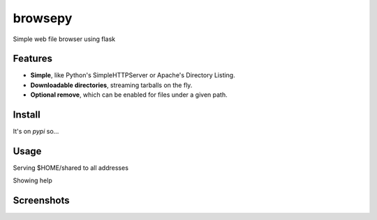 browsepy
========

.. image:: http://img.shields.io/travis/ergoithz/browsepy.svg?style=flat-square
  :target: https://travis-ci.org/ergoithz/browsepy
  :alt: Build status

.. image:: http://img.shields.io/coveralls/ergoithz/browsepy.svg?style=flat-square
  :target: https://coveralls.io/r/ergoithz/browsepy
  :alt: Test coverage

.. image:: http://img.shields.io/pypi/l/browsepy.svg?style=flat-square
  :target: https://pypi.python.org/pypi/browsepy/
  :alt: License

.. image:: http://img.shields.io/pypi/v/browsepy.svg?style=flat-square
  :target: https://pypi.python.org/pypi/browsepy/
  :alt: Latest Version

.. image:: http://img.shields.io/pypi/dm/browsepy.svg?style=flat-square
  :target: https://pypi.python.org/pypi/browsepy/
  :alt: Downloads

.. image:: http://img.shields.io/badge/python-2.7+,_3.3+-FFC100.svg?style=flat-square
  :alt: Python 2.7+, 3.3+

Simple web file browser using flask

Features
--------

* **Simple**, like Python's SimpleHTTPServer or Apache's Directory Listing.
* **Downloadable directories**, streaming tarballs on the fly.
* **Optional remove**, which can be enabled for files under a given path.

Install
-------

It's on `pypi` so...

.. _pypi: https://pypi.python.org/pypi/browsepy/

.. code-block:: bash
    pip install browsepy

Usage
-----

Serving $HOME/shared to all addresses

.. code-block:: bash
  python -m browsepy 0.0.0.0 8080 --directory $HOME/shared

Showing help

.. code-block:: bash
  python -m browsepy --help

Screenshots
-----------

.. image:: https://raw.githubusercontent.com/ergoithz/browsepy/master/doc/screenshot.0.3.1-0.png
  :target: https://raw.githubusercontent.com/ergoithz/browsepy/master/doc/screenshot.0.3.1-0.png
  :alt: Screenshot of directory with enabled remove
